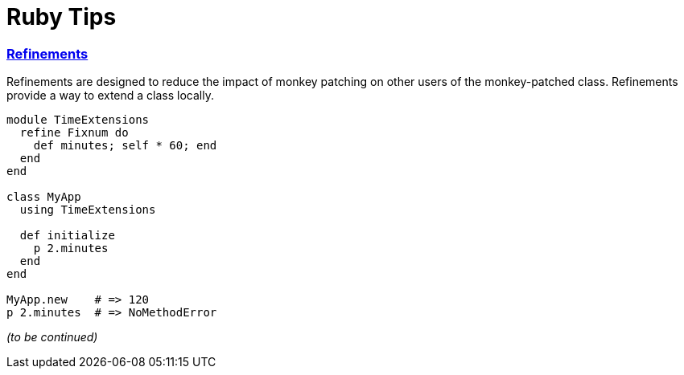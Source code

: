 = Ruby Tips =
:keywords: ruby, refinements
:description: Some cool ruby tips
:hp-tags: ruby

=== http://ruby-doc.org/core-2.1.1/doc/syntax/refinements_rdoc.html[Refinements]

Refinements are designed to reduce the impact of monkey patching on other users of the monkey-patched class. Refinements provide a way to extend a class locally.

[source,ruby]
----
module TimeExtensions
  refine Fixnum do
    def minutes; self * 60; end
  end
end

class MyApp
  using TimeExtensions

  def initialize
    p 2.minutes
  end
end

MyApp.new    # => 120
p 2.minutes  # => NoMethodError
----
_(to be continued)_
